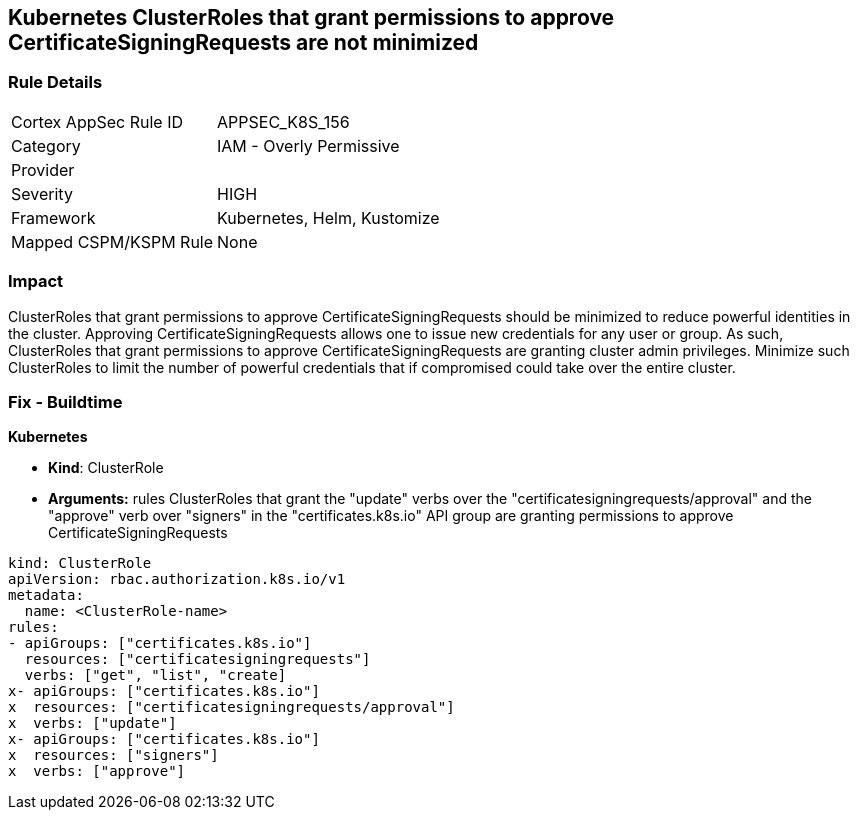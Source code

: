 == Kubernetes ClusterRoles that grant permissions to approve CertificateSigningRequests are not minimized
// Kubernetes ClusterRoles that grant permissions to approve CertificateSigningRequests not minimized

=== Rule Details

[cols="1,2"]
|===
|Cortex AppSec Rule ID |APPSEC_K8S_156
|Category |IAM - Overly Permissive
|Provider |
|Severity |HIGH
|Framework |Kubernetes, Helm, Kustomize
|Mapped CSPM/KSPM Rule |None
|===


=== Impact
ClusterRoles that grant permissions to approve CertificateSigningRequests should be minimized to reduce powerful identities in the cluster.
Approving CertificateSigningRequests allows one to issue new credentials for any user or group.
As such, ClusterRoles that grant permissions to approve CertificateSigningRequests are granting cluster admin privileges.
Minimize such ClusterRoles to limit the number of powerful credentials that if compromised could take over the entire cluster.

=== Fix - Buildtime


*Kubernetes* 


* *Kind*: ClusterRole
* *Arguments:* rules  ClusterRoles that grant the "update" verbs over the "certificatesigningrequests/approval" and the "approve" verb over "signers" in the "certificates.k8s.io" API group are granting permissions to approve CertificateSigningRequests


[source,yaml]
----
kind: ClusterRole
apiVersion: rbac.authorization.k8s.io/v1
metadata:
  name: <ClusterRole-name>
rules:
- apiGroups: ["certificates.k8s.io"]
  resources: ["certificatesigningrequests"]
  verbs: ["get", "list", "create]
x- apiGroups: ["certificates.k8s.io"]
x  resources: ["certificatesigningrequests/approval"]
x  verbs: ["update"]
x- apiGroups: ["certificates.k8s.io"]
x  resources: ["signers"]
x  verbs: ["approve"]
----
